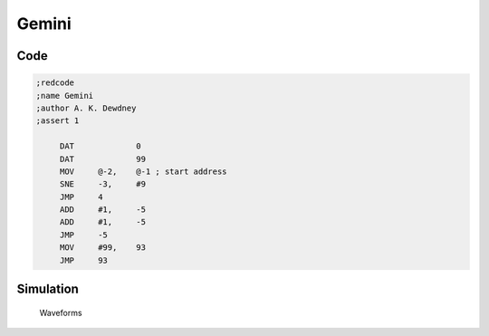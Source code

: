 Gemini
======

Code
----

.. code-block:: nasm

   ;redcode
   ;name Gemini
   ;author A. K. Dewdney
   ;assert 1

   	DAT		0
   	DAT		99
   	MOV	@-2,	@-1 ; start address
   	SNE	-3,	#9
   	JMP	4
   	ADD	#1,	-5
   	ADD	#1,	-5
   	JMP	-5
   	MOV	#99,	93
   	JMP	93

Simulation
----------

.. figure:: ../_static/Gemini.png

   Waveforms

